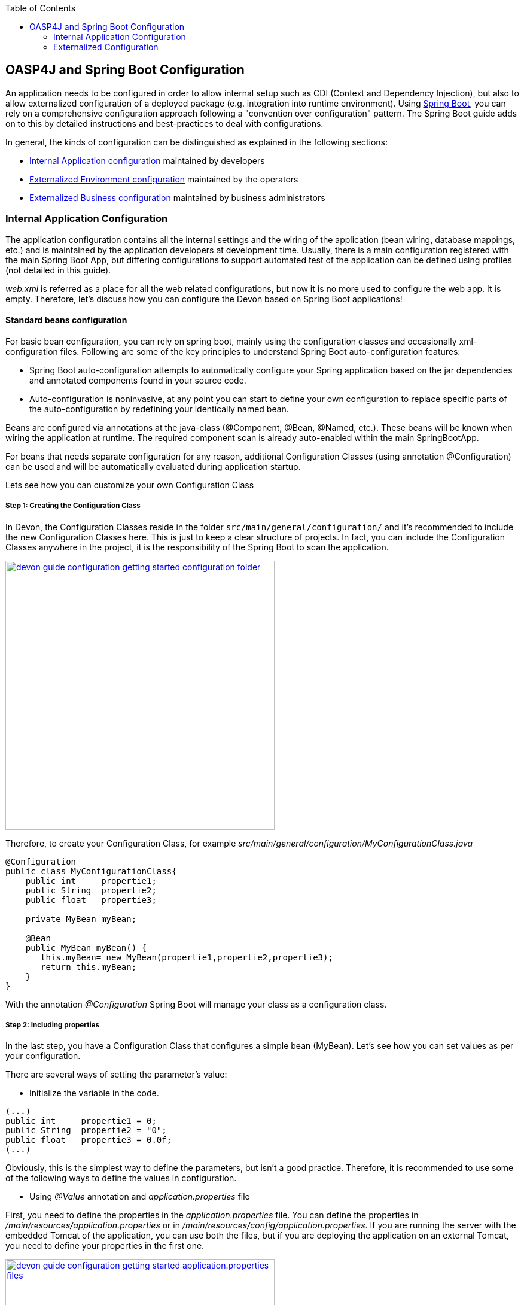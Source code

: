 :toc: macro
toc::[]

:doctype: book
:reproducible:
:source-highlighter: rouge
:listing-caption: Listing

== OASP4J and Spring Boot Configuration

An application needs to be configured in order to allow internal setup such as CDI (Context and Dependency Injection), but also to allow externalized configuration of a deployed package (e.g. integration into runtime environment). Using http://docs.spring.io/spring-boot/docs/current-SNAPSHOT/reference/htmlsingle/[Spring Boot], you can rely on a comprehensive configuration approach following a "convention over configuration" pattern. The Spring Boot guide adds on to this by detailed instructions and best-practices to deal with configurations.

In general, the kinds of configuration can be distinguished as explained in the following sections:

* xref:internal-application-configuration[Internal Application configuration] maintained by developers
* xref:environment-configuration[Externalized Environment configuration] maintained by the operators
* xref:business-configuration[Externalized Business configuration] maintained by business administrators

=== Internal Application Configuration

The application configuration contains all the internal settings and the wiring of the application (bean wiring, database mappings, etc.) and is maintained by the application developers at development time. Usually, there is a main configuration registered with the main Spring Boot App, but differing configurations to support automated test of the application can be defined using profiles (not detailed in this guide).

_web.xml_ is referred as a place for all the web related configurations, but now it is no more used to configure the web app. It is empty. Therefore, let's discuss how you can configure the Devon based on Spring Boot applications!

==== Standard beans configuration

For basic bean configuration, you can rely on spring boot, mainly using the configuration classes and occasionally xml-configuration files. Following are some of the key principles to understand Spring Boot auto-configuration features:

* Spring Boot auto-configuration attempts to automatically configure your Spring application based on the jar dependencies and annotated components found in your source code. 

* Auto-configuration is noninvasive, at any point you can start to define your own configuration to replace specific parts of the auto-configuration by redefining your identically named bean.
 
Beans are configured via annotations at the java-class (@Component, @Bean, @Named, etc.).
These beans will be known when wiring the application at runtime. The required component scan is already auto-enabled within the main SpringBootApp.

For beans that needs separate configuration for any reason, additional Configuration Classes (using annotation @Configuration) can be used and will be automatically evaluated during application startup. 

Lets see how you can customize your own Configuration Class

===== Step 1: Creating the Configuration Class

In Devon, the Configuration Classes reside in the folder `src/main/general/configuration/` and it's recommended to include the new Configuration Classes here. This is just to keep a clear structure of projects. In fact, you can include the Configuration Classes anywhere in the project, it is the responsibility of the Spring Boot to scan the application.

image::images/devonfw-getting-started-conf/devon_guide_configuration_getting_started_configuration_folder.PNG[,width="450", link="images/devonfw-getting-started-conf/devon_guide_configuration_getting_started_configuration_folder.PNG"]

Therefore, to create your Configuration Class, for example _src/main/general/configuration/MyConfigurationClass.java_

[source,java]
----
@Configuration
public class MyConfigurationClass{
    public int     propertie1;
    public String  propertie2;
    public float   propertie3;
    
    private MyBean myBean;

    @Bean
    public MyBean myBean() { 
       this.myBean= new MyBean(propertie1,propertie2,propertie3);
       return this.myBean;
    } 
}
----

With the annotation _@Configuration_ Spring Boot will manage your class as a configuration class.

===== Step 2: Including properties

In the last step, you have a Configuration Class that configures a simple bean (MyBean). Let's see how you can set values as per your configuration.

There are several ways of setting the parameter's value:

* Initialize the variable in the code.

[source,java]
----
(...)
public int     propertie1 = 0;
public String  propertie2 = "0";
public float   propertie3 = 0.0f;
(...)
----

Obviously, this is the simplest way to define the parameters, but isn't a good practice. Therefore, it is recommended to use some of the following ways to define the values in configuration.

* Using _@Value_ annotation and _application.properties_ file

First, you need to define the properties in the _application.properties_ file. You can define the properties in _/main/resources/application.properties_ or in _/main/resources/config/application.properties_. If you are running the server with the embedded Tomcat of the application, you can use both the files, but if you are deploying the application on an external Tomcat, you need to define your properties in the first one. 

image::images/devonfw-getting-started-conf/devon_guide_configuration_getting_started_application.properties_files.PNG[,width="450", link="images/devonfw-getting-started-conf/devon_guide_configuration_getting_started_application.properties_files.PNG"]

Learn more about how to run the application <<Running My Thai Star,here>>.

[source,java]
----
mybean.property1=0
mybean.property2=0
mybean.property3=0.0f
----

Finally, you can access the defined properties in the code using the _@Value_ annotation:
[source,java]
----
(...)
@Value("${mybean.property1}")
public int property1;

@Value("${mybean.property2}")
public String property2;

@Value("${mybean.property3}")
public float property3;
(...)
----

* Using _@ConfigurationProperties_ annotation and _application.properties_ file

[source,java]
----
@Configuration
@ConfigurationProperties(prefix = "mybean")
public class MyConfigurationClass{
    public int     property1;
    public String  property2;
    public float   property3;

//WE NEED TO IMPLEMENT THE GETTERS AND SETTERS OF THE VARIABLES
}
----

Now, Spring Boot maps the variables to the value of the properties under the prefix "mybean". Therefore, you just need to include these in the _application.properties_ file as you did in the _@Value_ example.


==== XML-based beans configuration

It is still possible and allowed to provide (bean-) the configurations using xml, though not recommended. These configuration files are no more bundled via a main xml config file but loaded individually from their respective owners, e.g. for unit-tests:

[source, java]
@SpringApplicationConfiguration(classes = { SpringBootApp.class }, locations = { "classpath:/config/app/batch/beans-productimport.xml" })
public class ProductImportJobTest extends AbstractSpringBatchIntegrationTest {
...

Configuration XML-files reside in an adequately named sub-folder of:

`src/main/resources/app`

==== Batch configuration

In the directory `src/main/resources/config/app/batch`, you can place the configuration file for the batch jobs. Each file within this directory represents one batch job.

==== WebSocket configuration

A websocket endpoint is configured within the business package as a Spring configuration class. The annotation _@EnableWebSocketMessageBroker_ makes Spring Boot registering this endpoint.
 
[source, java]
package io.oasp.gastronomy.restaurant.salesmanagement.websocket.config;
...
@Configuration
@EnableWebSocketMessageBroker
public class WebSocketConfig extends AbstractWebSocketMessageBrokerConfigurer {
...

=== Externalized Configuration

Externalized configuration is provided separately in a deployment package and can be maintained undisturbed by redeployments.

==== Environment Configuration

The environment configuration contains the configuration parameters (typically port numbers, host names, passwords, logins, timeouts, certificates, etc.) specifically for the different environments. These are under the control of the operators responsible for the application. 

The environment configuration is maintained in the `application.properties` files, defining various properties. 
These properties are explained in the corresponding configuration sections of the guides for each topic:

* <<Database System and Access,persistence configuration>>
* <<JAX-RS Configuration,service configuration>>
* <<Configuration,logging guide>>

There are two properties files exist within the example server:

* `src/main/resources/application.properties` provides a default configuration - bundled and deployed with the application package. It further acts as a template to derive a tailored minimal environment-specific configuration.
* `src/main/resources/config/application.properties` provides the additional properties only required at development time (for all local deployment scenarios). This property file is excluded from all packaging.

The location of the tailored _application.properties_ file after deployment depends on the deployment strategy:

* standalone runnable Spring Boot App using embedded tomcat: place a tailored copy of `application.properties` into `installpath/config/`
* dedicated tomcat (one tomcat per app): place a tailored copy of `application.properties` into `tomcat/lib/config`
* tomcat serving a number of apps (requires expanding the wars): place a tailored copy of _application.properties_ into the `tomcat/webapps/<app>/WEB-INF/classes/config`

In this `application.properties`, only define the minimum properties that are environment specific and inherit everything else from the bundled `src/main/resources/application.properties`. In any case, make sure that the class loader will find the file.

Also, assure that the properties are thoroughly documented by providing a comment to each property. This inline documentation is most valuable for your operations department. 

==== Business Configuration

The business configuration contains all business configuration values of the application, which can be edited by administrators through the GUI. The business configuration values are stored in the database in key/value pairs.

The database table `business_configuration` has the following columns:

* ID
* Property name
* Property type (Boolean, Integer, String)
* Property value
* Description

According to the entries in the above table, the administrative GUI shows a generic form to change business configuration. The hierarchy of the properties determines the place in the GUI, so the GUI bundles the properties from the same hierarchy level and name. `Boolean` values are shown as checkboxes, `integer` and `string` values as text fields. The properties are read and saved in a typed form, an error is raised if you try to save a `string` in an `integer` property, for example.

Following base layout is recommended for the hierarchical business configuration:

`component.[subcomponent].[subcomponent].propertyname`